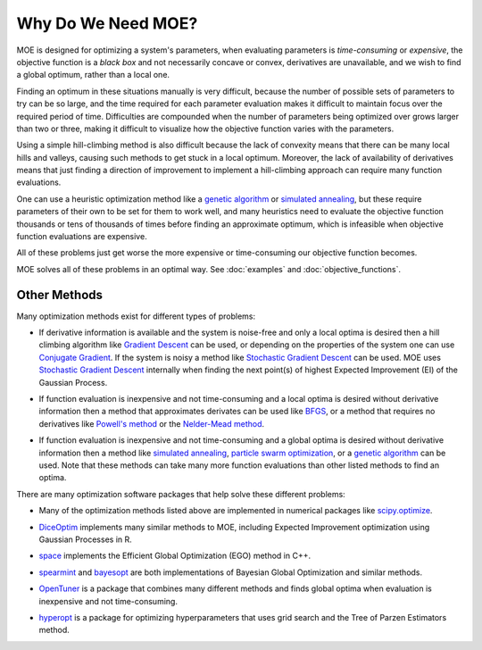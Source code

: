 Why Do We Need MOE?
===================

MOE is designed for optimizing a system's parameters, when evaluating parameters is *time-consuming* or *expensive*, the objective function is a *black box* and not necessarily concave or convex, derivatives are unavailable, and we wish to find a global optimum, rather than a local one.

Finding an optimum in these situations manually is very difficult, because the number of possible sets of parameters to try can be so large, and the time required for each parameter evaluation makes it difficult to maintain focus over the required period of time.  Difficulties are compounded when the number of parameters being optimized over grows larger than two or three, making it difficult to visualize how the objective function varies with the parameters.

Using a simple hill-climbing method is also difficult because the lack of convexity means that there can be many local hills and valleys, causing such methods to get stuck in a local optimum.  Moreover, the lack of availability of derivatives means that just finding a direction of improvement to implement a hill-climbing approach can require many function evaluations.

One can use a heuristic optimization method like a `genetic algorithm`_ or `simulated annealing`_, but these require parameters of their own to be set for them to work well, and many heuristics need to evaluate the objective function thousands or tens of thousands of times before finding an approximate optimum, which is infeasible when objective function evaluations are expensive.

All of these problems just get worse the more expensive or time-consuming our objective function becomes.

MOE solves all of these problems in an optimal way. See :doc:`examples` and :doc:`objective_functions`.

Other Methods
-------------

Many optimization methods exist for different types of problems:

* If derivative information is available and the system is noise-free and only a local optima is desired then a hill climbing algorithm like `Gradient Descent`_  can be used, or depending on the properties of the system one can use `Conjugate Gradient`_. If the system is noisy a method like `Stochastic Gradient Descent`_ can be used. MOE uses `Stochastic Gradient Descent`_ internally when finding the next point(s) of highest Expected Improvement (EI) of the Gaussian Process.
.. _Gradient Descent: http://en.wikipedia.org/wiki/Gradient_descent
.. _Conjugate Gradient: http://en.wikipedia.org/wiki/Conjugate_gradient_method
.. _Stochastic Gradient Descent: http://en.wikipedia.org/wiki/Stochastic_gradient_descent

* If function evaluation is inexpensive and not time-consuming and a local optima is desired without derivative information then a method that approximates derivates can be used like `BFGS`_, or a method that requires no derivatives like `Powell's method`_ or the `Nelder-Mead method`_.
.. _BFGS: http://en.wikipedia.org/wiki/Broyden%E2%80%93Fletcher%E2%80%93Goldfarb%E2%80%93Shanno_algorithm
.. _Powell's method: http://en.wikipedia.org/wiki/Powell's_method
.. _Nelder-Mead method: http://en.wikipedia.org/wiki/Nelder%E2%80%93Mead_method

* If function evaluation is inexpensive and not time-consuming and a global optima is desired without derivative information then a method like `simulated annealing`_, `particle swarm optimization`_, or a `genetic algorithm`_ can be used. Note that these methods can take many more function evaluations than other listed methods to find an optima.
.. _simulated annealing: http://en.wikipedia.org/wiki/Simulated_annealing
.. _particle swarm optimization: http://en.wikipedia.org/wiki/Particle_swarm_optimization
.. _genetic algorithm: http://en.wikipedia.org/wiki/Genetic_algorithm

There are many optimization software packages that help solve these different problems:

* Many of the optimization methods listed above are implemented in numerical packages like `scipy.optimize`_.
.. _scipy.optimize: http://docs.scipy.org/doc/scipy/reference/optimize.html

* `DiceOptim`_ implements many similar methods to MOE, including Expected Improvement optimization using Gaussian Processes in R.
.. _DiceOptim: http://cran.r-project.org/web/packages/DiceOptim/index.html

* `space`_ implements the Efficient Global Optimization (EGO) method in C++.
.. _space: http://www.schonlau.net/space.html

* `spearmint`_ and `bayesopt`_ are both implementations of Bayesian Global Optimization and similar methods.
.. _spearmint: https://github.com/JasperSnoek/spearmint
.. _bayesopt: http://rmcantin.bitbucket.org/html/index.html

* `OpenTuner`_ is a package that combines many different methods and finds global optima when evaluation is inexpensive and not time-consuming.
.. _OpenTuner: http://opentuner.org/

* `hyperopt`_ is a package for optimizing hyperparameters that uses grid search and the Tree of Parzen Estimators method.
.. _hyperopt: https://github.com/hyperopt/hyperopt
